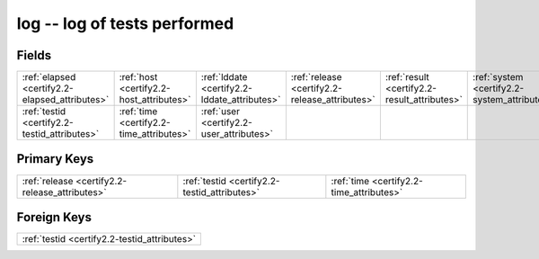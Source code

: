 .. _certify2.2-log_relations:

**log** -- log of tests performed
---------------------------------

Fields
^^^^^^

+----------------------------------------------+----------------------------------------------+----------------------------------------------+----------------------------------------------+----------------------------------------------+----------------------------------------------+
|:ref:`elapsed <certify2.2-elapsed_attributes>`|:ref:`host <certify2.2-host_attributes>`      |:ref:`lddate <certify2.2-lddate_attributes>`  |:ref:`release <certify2.2-release_attributes>`|:ref:`result <certify2.2-result_attributes>`  |:ref:`system <certify2.2-system_attributes>`  |
+----------------------------------------------+----------------------------------------------+----------------------------------------------+----------------------------------------------+----------------------------------------------+----------------------------------------------+
|:ref:`testid <certify2.2-testid_attributes>`  |:ref:`time <certify2.2-time_attributes>`      |:ref:`user <certify2.2-user_attributes>`      |                                              |                                              |                                              |
+----------------------------------------------+----------------------------------------------+----------------------------------------------+----------------------------------------------+----------------------------------------------+----------------------------------------------+

Primary Keys
^^^^^^^^^^^^

+----------------------------------------------+----------------------------------------------+----------------------------------------------+
|:ref:`release <certify2.2-release_attributes>`|:ref:`testid <certify2.2-testid_attributes>`  |:ref:`time <certify2.2-time_attributes>`      |
+----------------------------------------------+----------------------------------------------+----------------------------------------------+

Foreign Keys
^^^^^^^^^^^^

+--------------------------------------------+
|:ref:`testid <certify2.2-testid_attributes>`|
+--------------------------------------------+

